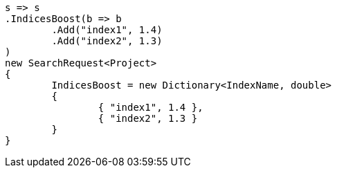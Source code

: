 [source, csharp]
----
s => s
.IndicesBoost(b => b
	.Add("index1", 1.4)
	.Add("index2", 1.3)
)
new SearchRequest<Project>
{
	IndicesBoost = new Dictionary<IndexName, double>
	{
		{ "index1", 1.4 },
		{ "index2", 1.3 }
	}
}
----
